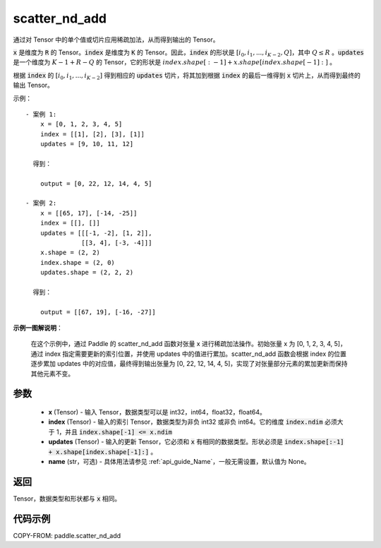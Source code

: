 .. _cn_api_paddle_scatter_nd_add:

scatter_nd_add
-------------------------------

.. py:function:: paddle.scatter_nd_add(x, index, updates, name=None)




通过对 Tensor 中的单个值或切片应用稀疏加法，从而得到输出的 Tensor。

:code:`x` 是维度为 :code:`R` 的 Tensor。:code:`index` 是维度为 :code:`K` 的 Tensor。因此，:code:`index` 的形状是 :math:`[i_0, i_1, ..., i_{K-2}, Q]`，其中 :math:`Q \leq R` 。:code:`updates` 是一个维度为 :math:`K - 1 + R - Q` 的 Tensor，它的形状是 :math:`index.shape[:-1] + x.shape[index.shape[-1]:]` 。

根据 :code:`index` 的 :math:`[i_0, i_1, ..., i_{K-2}]` 得到相应的 :code:`updates` 切片，将其加到根据 :code:`index` 的最后一维得到 :code:`x` 切片上，从而得到最终的输出 Tensor。


示例：

::

        - 案例 1:
            x = [0, 1, 2, 3, 4, 5]
            index = [[1], [2], [3], [1]]
            updates = [9, 10, 11, 12]

          得到：

            output = [0, 22, 12, 14, 4, 5]

        - 案例 2:
            x = [[65, 17], [-14, -25]]
            index = [[], []]
            updates = [[[-1, -2], [1, 2]],
                       [[3, 4], [-3, -4]]]
            x.shape = (2, 2)
            index.shape = (2, 0)
            updates.shape = (2, 2, 2)

          得到：

            output = [[67, 19], [-16, -27]]

**示例一图解说明**：

    在这个示例中，通过 Paddle 的 scatter_nd_add 函数对张量 x 进行稀疏加法操作。初始张量 x 为 [0, 1, 2, 3, 4, 5]，通过 index 指定需要更新的索引位置，并使用 updates 中的值进行累加。scatter_nd_add 函数会根据 index 的位置逐步累加 updates 中的对应值，最终得到输出张量为 [0, 22, 12, 14, 4, 5]，实现了对张量部分元素的累加更新而保持其他元素不变。

    .. image:: ../../images/api_legend/scatter_nd_add.png
       :width: 700
       :alt: 示例一图示
       :align: center

参数
::::::::::::

    - **x** (Tensor) - 输入 Tensor，数据类型可以是 int32，int64，float32，float64。
    - **index** (Tensor) - 输入的索引 Tensor，数据类型为非负 int32 或非负 int64。它的维度 :code:`index.ndim` 必须大于 1，并且 :code:`index.shape[-1] <= x.ndim`
    - **updates** (Tensor) - 输入的更新 Tensor，它必须和 :code:`x` 有相同的数据类型。形状必须是 :code:`index.shape[:-1] + x.shape[index.shape[-1]:]` 。
    - **name** (str，可选) - 具体用法请参见 :ref:`api_guide_Name`，一般无需设置，默认值为 None。

返回
::::::::::::
Tensor，数据类型和形状都与 :code:`x` 相同。

代码示例
::::::::::::

COPY-FROM: paddle.scatter_nd_add
